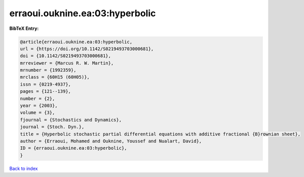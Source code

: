 erraoui.ouknine.ea:03:hyperbolic
================================

.. :cite:t:`erraoui.ouknine.ea:03:hyperbolic`

.. bibliography:: ../../All.bib

**BibTeX Entry:**

.. code-block:: bibtex

   @article{erraoui.ouknine.ea:03:hyperbolic,
   url = {https://doi.org/10.1142/S0219493703000681},
   doi = {10.1142/S0219493703000681},
   mrreviewer = {Marcus R. W. Martin},
   mrnumber = {1992359},
   mrclass = {60H15 (60H05)},
   issn = {0219-4937},
   pages = {121--139},
   number = {2},
   year = {2003},
   volume = {3},
   fjournal = {Stochastics and Dynamics},
   journal = {Stoch. Dyn.},
   title = {Hyperbolic stochastic partial differential equations with additive fractional {B}rownian sheet},
   author = {Erraoui, Mohamed and Ouknine, Youssef and Nualart, David},
   ID = {erraoui.ouknine.ea:03:hyperbolic},
   }

`Back to index <../index>`_
